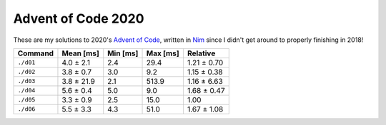 Advent of Code 2020
===================

These are my solutions to 2020's `Advent of Code`_, written in `Nim`_ since I
didn't get around to properly finishing in 2018!

.. _Advent of Code: http://adventofcode.com/2020
.. _Nim: https://nim-lang.org/

+-------------+--------------+------------+------------+---------------+
| Command     | Mean [ms]    | Min [ms]   | Max [ms]   | Relative      |
+=============+==============+============+============+===============+
| ``./d01``   | 4.0 ± 2.1    | 2.4        | 29.4       | 1.21 ± 0.70   |
+-------------+--------------+------------+------------+---------------+
| ``./d02``   | 3.8 ± 0.7    | 3.0        | 9.2        | 1.15 ± 0.38   |
+-------------+--------------+------------+------------+---------------+
| ``./d03``   | 3.8 ± 21.9   | 2.1        | 513.9      | 1.16 ± 6.63   |
+-------------+--------------+------------+------------+---------------+
| ``./d04``   | 5.6 ± 0.4    | 5.0        | 9.0        | 1.68 ± 0.47   |
+-------------+--------------+------------+------------+---------------+
| ``./d05``   | 3.3 ± 0.9    | 2.5        | 15.0       | 1.00          |
+-------------+--------------+------------+------------+---------------+
| ``./d06``   | 5.5 ± 3.3    | 4.3        | 51.0       | 1.67 ± 1.08   |
+-------------+--------------+------------+------------+---------------+
